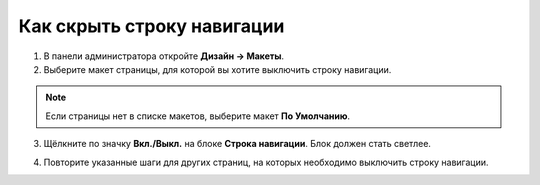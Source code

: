 ***************************
Как скрыть строку навигации
***************************

1. В панели администратора откройте **Дизайн → Макеты**.

2. Выберите макет страницы, для которой вы хотите выключить строку навигации.

.. note::

    Если страницы нет в списке макетов, выберите макет **По Умолчанию**.

3. Щёлкните по значку **Вкл./Выкл.** на блоке **Строка навигации**. Блок должен стать светлее.

.. image:: img/breadcrumbs_05.png
    :align: center
    :alt: Выключенный блок

4. Повторите указанные шаги для других страниц, на которых необходимо выключить строку навигации.

.. image:: img/breadcrumbs_04.png
    :align: center
    :alt: Выключенный блок на витрине

